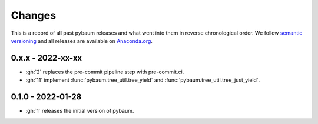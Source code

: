 Changes
^^^^^^^

This is a record of all past pybaum releases and what went into them in reverse
chronological order. We follow `semantic versioning <https://semver.org/>`_ and all
releases are available on `Anaconda.org
<https://anaconda.org/OpenSourceEconomics/pybaum>`_.


0.x.x - 2022-xx-xx
------------------

- :gh:`2` replaces the pre-commit pipeline step with pre-commit.ci.
- :gh:`11` implement :func:`pybaum.tree_util.tree_yield` and
  :func:`pybaum.tree_util.tree_just_yield`.


0.1.0 - 2022-01-28
------------------

- :gh:`1` releases the initial version of pybaum.
